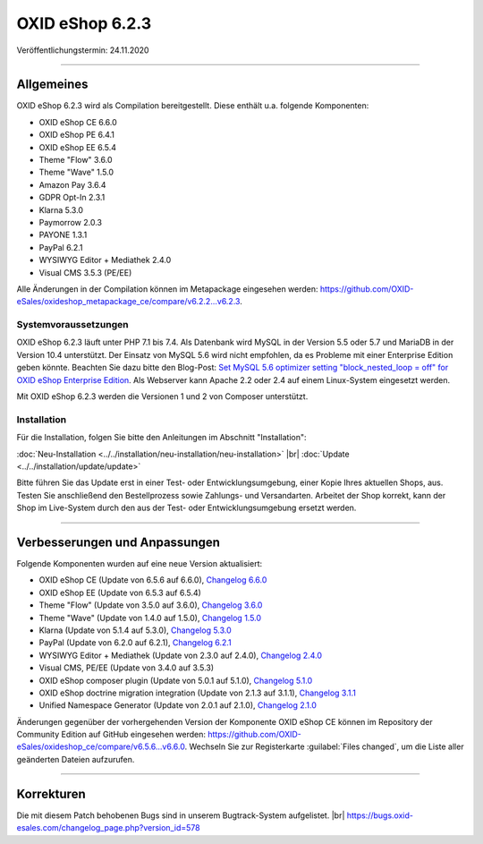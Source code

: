 OXID eShop 6.2.3
================

Veröffentlichungstermin: 24.11.2020

-----------------------------------------------------------------------------------------

Allgemeines
-----------
OXID eShop 6.2.3 wird als Compilation bereitgestellt. Diese enthält u.a. folgende Komponenten:

* OXID eShop CE 6.6.0
* OXID eShop PE 6.4.1
* OXID eShop EE 6.5.4
* Theme "Flow" 3.6.0
* Theme "Wave" 1.5.0
* Amazon Pay 3.6.4
* GDPR Opt-In 2.3.1
* Klarna 5.3.0
* Paymorrow 2.0.3
* PAYONE 1.3.1
* PayPal 6.2.1
* WYSIWYG Editor + Mediathek 2.4.0
* Visual CMS 3.5.3 (PE/EE)

Alle Änderungen in der Compilation können im Metapackage eingesehen werden: `<https://github.com/OXID-eSales/oxideshop_metapackage_ce/compare/v6.2.2...v6.2.3>`_.

Systemvoraussetzungen
^^^^^^^^^^^^^^^^^^^^^
OXID eShop 6.2.3 läuft unter PHP 7.1 bis 7.4. Als Datenbank wird MySQL in der Version 5.5 oder 5.7 und MariaDB in der Version 10.4 unterstützt. Der Einsatz von MySQL 5.6 wird nicht empfohlen, da es Probleme mit einer Enterprise Edition geben könnte. Beachten Sie dazu bitte den Blog-Post: `Set MySQL 5.6 optimizer setting "block_nested_loop = off" for OXID eShop Enterprise Edition <https://oxidforge.org/en/set-mysql-5-6-optimizer-setting-block_nested_loop-off-for-oxid-eshop-enterprise-edition.html>`_. Als Webserver kann Apache 2.2 oder 2.4 auf einem Linux-System eingesetzt werden.

Mit OXID eShop 6.2.3 werden die Versionen 1 und 2 von Composer unterstützt.

Installation
^^^^^^^^^^^^
Für die Installation, folgen Sie bitte den Anleitungen im Abschnitt "Installation":

:doc:`Neu-Installation <../../installation/neu-installation/neu-installation>` |br|
:doc:`Update <../../installation/update/update>`

Bitte führen Sie das Update erst in einer Test- oder Entwicklungsumgebung, einer Kopie Ihres aktuellen Shops, aus. Testen Sie anschließend den Bestellprozess sowie Zahlungs- und Versandarten. Arbeitet der Shop korrekt, kann der Shop im Live-System durch den aus der Test- oder Entwicklungsumgebung ersetzt werden.

-----------------------------------------------------------------------------------------

Verbesserungen und Anpassungen
------------------------------
Folgende Komponenten wurden auf eine neue Version aktualisiert:

* OXID eShop CE (Update von 6.5.6 auf 6.6.0), `Changelog 6.6.0 <https://github.com/OXID-eSales/oxideshop_ce/blob/v6.6.0/CHANGELOG.md>`_
* OXID eShop EE (Update von 6.5.3 auf 6.5.4)
* Theme "Flow" (Update von 3.5.0 auf 3.6.0), `Changelog 3.6.0 <https://github.com/OXID-eSales/flow_theme/blob/v3.6.0/CHANGELOG.md>`_
* Theme "Wave" (Update von 1.4.0 auf 1.5.0), `Changelog 1.5.0 <https://github.com/OXID-eSales/wave-theme/blob/v1.5.0/CHANGELOG.md>`_
* Klarna (Update von 5.1.4 auf 5.3.0), `Changelog 5.3.0 <https://github.com/topconcepts/OXID-Klarna-6/blob/v5.3.0/CHANGELOG.md>`_
* PayPal (Update von 6.2.0 auf 6.2.1), `Changelog 6.2.1 <https://github.com/OXID-eSales/paypal/blob/v6.2.1/CHANGELOG.md>`_
* WYSIWYG Editor + Mediathek (Update von 2.3.0 auf 2.4.0), `Changelog 2.4.0 <https://github.com/OXID-eSales/ddoe-wysiwyg-editor-module/blob/v2.4.0/CHANGELOG.md>`_
* Visual CMS, PE/EE (Update von 3.4.0 auf 3.5.3)
* OXID eShop composer plugin (Update von 5.0.1 auf 5.1.0), `Changelog 5.1.0 <https://github.com/OXID-eSales/oxideshop_composer_plugin/blob/v5.1.0/CHANGELOG.md>`_
* OXID eShop doctrine migration integration (Update von 2.1.3 auf 3.1.1), `Changelog 3.1.1 <https://github.com/OXID-eSales/oxideshop-doctrine-migration-wrapper/blob/v3.1.1/CHANGELOG.md>`_
* Unified Namespace Generator (Update von 2.0.1 auf 2.1.0), `Changelog 2.1.0 <https://github.com/OXID-eSales/oxideshop-unified-namespace-generator/blob/v2.1.0/CHANGELOG.md>`_

Änderungen gegenüber der vorhergehenden Version der Komponente OXID eShop CE können im Repository der Community Edition auf GitHub eingesehen werden: https://github.com/OXID-eSales/oxideshop_ce/compare/v6.5.6...v6.6.0. Wechseln Sie zur Registerkarte :guilabel:`Files changed`, um die Liste aller geänderten Dateien aufzurufen.

-----------------------------------------------------------------------------------------

Korrekturen
-----------
Die mit diesem Patch behobenen Bugs sind in unserem Bugtrack-System aufgelistet. |br|
https://bugs.oxid-esales.com/changelog_page.php?version_id=578


.. Intern: oxbajq, Status:
